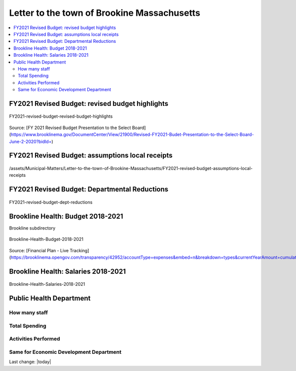 Letter to the town of Brookine Massachusetts
=============================================

.. contents::
  :local:


FY2021 Revised Budget: revised budget highlights  
-------------------------------------------------

.. figure:: /assets/Boston/Brookline/OpenLetter/FY2021-revised-budget-revised-budget-highlights.png
  :align: center
  :width: 80 %
  
  FY2021-revised-budget-revised-budget-highlights

Source: [FY 2021 Revised Budget Presentation to the Select Board](https://www.brooklinema.gov/DocumentCenter/View/21900/Revised-FY2021-Budet-Presentation-to-the-Select-Board-June-2-2020?bidId=)

FY2021 Revised Budget: assumptions local receipts  
-------------------------------------------------

.. figure:: /assets/Boston/Brookline/OpenLetter/FY2021-revised-budget-assumptions-local-receipts.png
  :align: center
  :width: 80 %
  
  /assets/Municipal-Matters/Letter-to-the-town-of-Brookine-Massachusetts/FY2021-revised-budget-assumptions-local-receipts

FY2021 Revised Budget: Departmental Reductions  
-------------------------------------------------

.. figure:: /assets/Boston/Brookline/OpenLetter/FY2021-revised-budget-dept-reductions.png
  :align: center
  :width: 80 %
  
  FY2021-revised-budget-dept-reductions

Brookline Health: Budget 2018-2021  
-------------------------------------------------

Brookline subdirectory

.. figure:: /assets/Boston/Brookline/OpenLetter/Brookline-Health-Budget-2018-2021.png
  :align: center
  :width: 80 %
  
  Brookline-Health-Budget-2018-2021

Source: [Financial Plan - Live Tracking](https://brooklinema.opengov.com/transparency/42952/accountType=expenses&embed=n&breakdown=types&currentYearAmount=cumulative&currentYearPeriod=years&graph=bar&legendSort=coa&month=2&proration=false&saved_view=141455&selection=48FF762B5E4BCEF083F472B45A84F80F&projections=null&projectionType=null&highlighting=null&highlightingVariance=null&year=2020&selectedDataSetIndex=null&fiscal_start=earliest&fiscal_end=latest)

Brookline Health: Salaries 2018-2021  
-------------------------------------------------

.. figure:: /assets/Boston/Brookline/OpenLetter/Brookline-Health-Salaries-2018-2021.png
  :align: center
  :width: 80 %
  
  Brookline-Health-Salaries-2018-2021


Public Health Department
-------------------------
  
How many staff  
~~~~~~~~~~~~~~~~~~~~~~~~~~~~~~~~~~~~~~~~~~~~~~~~~~~~
  
Total Spending  
~~~~~~~~~~~~~~~~~~~~~~~~~~~~~~~~~~~~~~~~~~~~~~~~~~~~
  
Activities Performed  
~~~~~~~~~~~~~~~~~~~~~~~~~~~~~~~~~~~~~~~~~~~~~~~~~~~~
  
Same for Economic Development Department  
~~~~~~~~~~~~~~~~~~~~~~~~~~~~~~~~~~~~~~~~~~~~~~~~~~~~
  

Last change: |today|
